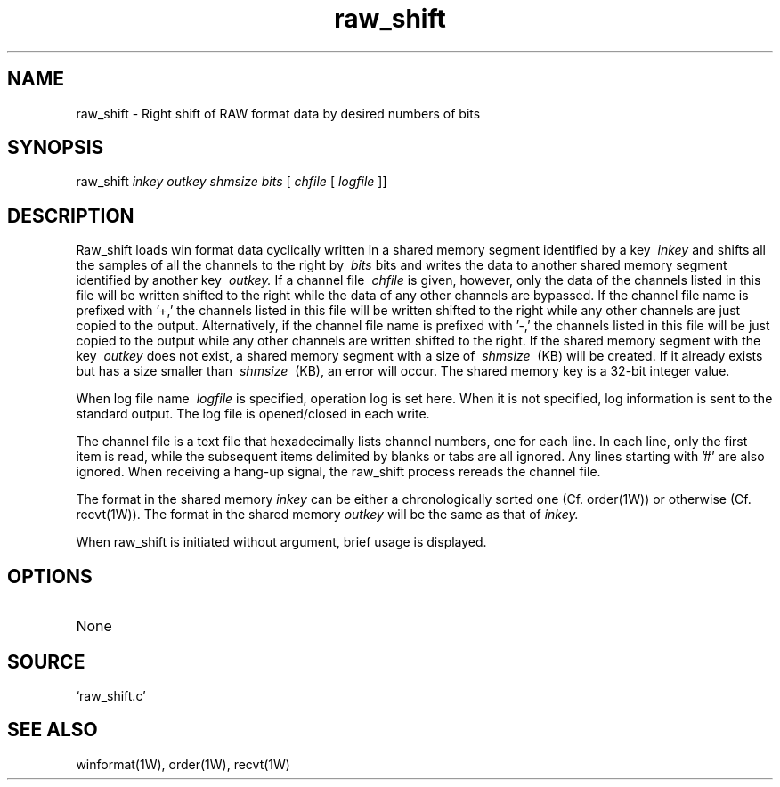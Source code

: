 .TH raw_shift 1W "2002.5.31" "WIN SYSTEM" "WIN SYSTEM"
.SH NAME
raw_shift - Right shift of RAW format data by desired numbers of bits
.SH SYNOPSIS
raw_shift
.I inkey
.I outkey
.I shmsize
.I bits
[
.I chfile
[
.I logfile
]]
.LP
.SH DESCRIPTION
Raw_shift loads win format data cyclically written in a shared memory segment identified by a key
.I \ inkey
and shifts all the samples of all the channels to the right by
.I \ bits
bits and writes the data to another shared memory segment identified by another key
.I \ outkey.
If a channel file
.I \ chfile
is given, however, only the data of the channels listed in this file will be written shifted to the right while the data of any other channels are bypassed.
If the channel file name is prefixed with '\+,' the channels listed in this file will be written shifted to the right while any other channels are just copied to the output.
Alternatively, if the channel file name is prefixed with '\-,' the channels listed in this file will be just copied to the output while any other channels are written shifted to the right.
If the shared memory segment with the key
.I \ outkey
does not exist, a shared memory segment with a size of
.I \ shmsize
\ (KB) will be created. If it already exists but has a size smaller than
.I \ shmsize
\ (KB), an error will occur.
The shared memory key is a 32-bit integer value.
.LP
When log file name
.I \ logfile
is specified, operation log is set here. When it is not specified, log information is sent to the standard output. The log file is opened/closed in each write.
.LP
The channel file is a text file that hexadecimally lists channel numbers, one for each line. In each line, only the first item is read, while the subsequent items delimited by blanks or tabs are all ignored. Any lines starting with '#' are also ignored.
When receiving a hang-up signal, the raw_shift process rereads the channel file.
.LP
The format in the shared memory
.I inkey
can be either a chronologically sorted one (Cf. order(1W)) or otherwise (Cf. recvt(1W)). The format in the shared memory
.I outkey
will be the same as that of
.I inkey.
.LP
When raw_shift is initiated without argument, brief usage is displayed.
.LP
.SH OPTIONS
.TP
None
.SH SOURCE
.TP
`raw_shift.c'
.SH SEE ALSO
winformat(1W), order(1W), recvt(1W)
